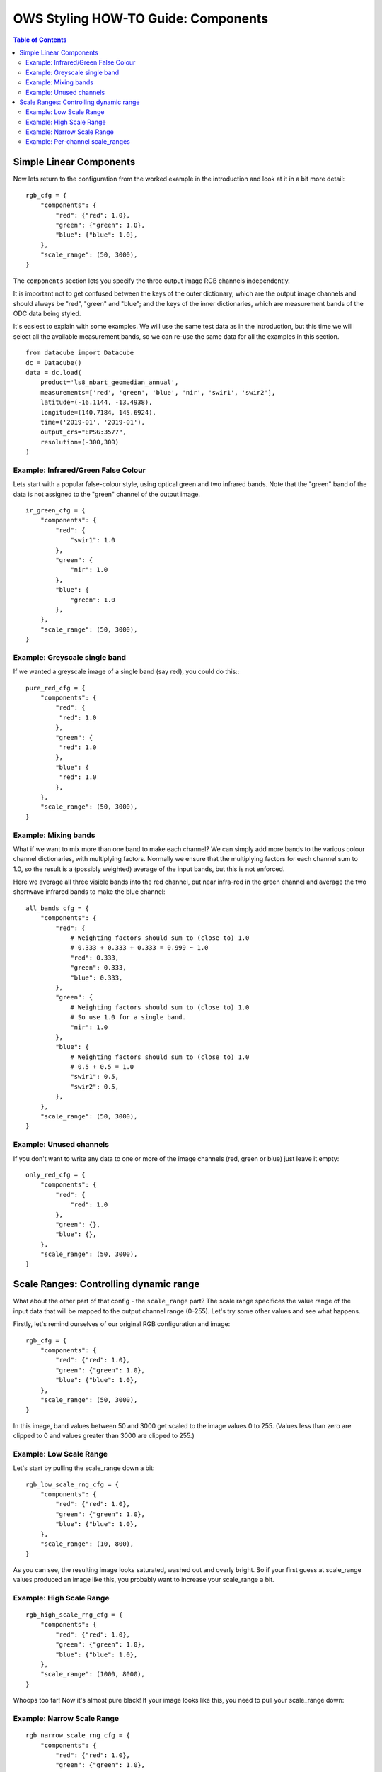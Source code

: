 ====================================
OWS Styling HOW-TO Guide: Components
====================================

.. contents:: Table of Contents


Simple Linear Components
------------------------

Now lets return to the configuration from the worked example in the introduction and look
at it in a bit more detail:

::

    rgb_cfg = {
        "components": {
            "red": {"red": 1.0},
            "green": {"green": 1.0},
            "blue": {"blue": 1.0},
        },
        "scale_range": (50, 3000),
    }

The ``components`` section lets you specify the three output image RGB channels independently.

It is important not to get confused between the keys of the outer dictionary, which are
the output image channels and should always be "red", "green" and "blue"; and the keys of
the inner dictionaries, which are measurement bands of the ODC data being styled.

It's easiest to explain with some examples.  We will use the same test data as in the
introduction, but this time we will select all the available measurement bands, so we
can re-use the same data for all the examples in this section.

::

    from datacube import Datacube
    dc = Datacube()
    data = dc.load(
        product='ls8_nbart_geomedian_annual',
        measurements=['red', 'green', 'blue', 'nir', 'swir1', 'swir2'],
        latitude=(-16.1144, -13.4938),
        longitude=(140.7184, 145.6924),
        time=('2019-01', '2019-01'),
        output_crs="EPSG:3577",
        resolution=(-300,300)
    )

Example: Infrared/Green False Colour
++++++++++++++++++++++++++++++++++++

Lets start with a popular false-colour style, using optical green and two infrared bands.
Note that the "green" band of the data is not assigned to the "green" channel of the
output image.

::

    ir_green_cfg = {
        "components": {
            "red": {
                "swir1": 1.0
            },
            "green": {
                "nir": 1.0
            },
            "blue": {
                "green": 1.0
            },
        },
        "scale_range": (50, 3000),
    }

.. image:: images/112120795-b215b880-8c12-11eb-8bfa-1033961fb1ba.webp
    :width: 600


Example: Greyscale single band
++++++++++++++++++++++++++++++

If we wanted a greyscale image of a single band (say red), you could do this:::

    pure_red_cfg = {
        "components": {
            "red": {
             "red": 1.0
            },
            "green": {
             "red": 1.0
            },
            "blue": {
             "red": 1.0
            },
        },
        "scale_range": (50, 3000),
    }


.. image:: images/112124234-3ddd1400-8c16-11eb-9d01-37b895010221.webp
    :width: 1128

Example: Mixing bands
+++++++++++++++++++++

What if we want to mix more than one band to make each channel?  We can simply add more bands to the
various colour channel dictionaries, with multiplying factors.  Normally we ensure that the multiplying
factors for each channel sum to 1.0, so the result is a (possibly weighted) average of the input bands,
but this is not enforced.

Here we average all three visible bands
into the red channel, put near infra-red in the green channel and average the two shortwave infrared
bands to make the blue channel::

    all_bands_cfg = {
        "components": {
            "red": {
                # Weighting factors should sum to (close to) 1.0
                # 0.333 + 0.333 + 0.333 = 0.999 ~ 1.0
                "red": 0.333,
                "green": 0.333,
                "blue": 0.333,
            },
            "green": {
                # Weighting factors should sum to (close to) 1.0
                # So use 1.0 for a single band.
                "nir": 1.0
            },
            "blue": {
                # Weighting factors should sum to (close to) 1.0
                # 0.5 + 0.5 = 1.0
                "swir1": 0.5,
                "swir2": 0.5,
            },
        },
        "scale_range": (50, 3000),
    }

.. image:: images/112124842-e8553700-8c16-11eb-9d60-a5a964d3a9ab.webp
    :width: 600


Example: Unused channels
++++++++++++++++++++++++

If you don't want to write any data to one or more of the image channels (red, green or blue)
just leave it empty::

    only_red_cfg = {
        "components": {
            "red": {
                "red": 1.0
            },
            "green": {},
            "blue": {},
        },
        "scale_range": (50, 3000),
    }


.. image:: images/112239767-357aec80-8c9b-11eb-9827-6696a1d03a17.webp
    :width: 600


Scale Ranges: Controlling dynamic range
---------------------------------------

What about the other part of that config - the ``scale_range`` part?  The scale range specifices the value
range of the input data that will be mapped to the output channel range (0-255).
Let's try some other values and see what happens.

Firstly, let's remind ourselves of our original RGB configuration and image:

::

    rgb_cfg = {
        "components": {
            "red": {"red": 1.0},
            "green": {"green": 1.0},
            "blue": {"blue": 1.0},
        },
        "scale_range": (50, 3000),
    }

.. image:: images/112110854-96f17b80-8c07-11eb-9f21-ab5ff49b9fda.webp
    :width: 600


In this image, band values between 50 and 3000 get scaled to the image values 0 to 255.  (Values less than zero
are clipped to 0 and values greater than 3000 are clipped to 255.)

Example: Low Scale Range
++++++++++++++++++++++++

Let's start by pulling the scale_range down a bit:

::

    rgb_low_scale_rng_cfg = {
        "components": {
            "red": {"red": 1.0},
            "green": {"green": 1.0},
            "blue": {"blue": 1.0},
        },
        "scale_range": (10, 800),
    }


.. image:: images/112252356-15562800-8cb1-11eb-961a-8c10c38167d7.webp
    :width: 600


As you can see, the resulting image looks saturated, washed out and overly bright.  So if your first
guess at scale_range values produced an image like this, you probably want to increase your
scale_range a bit.

Example: High Scale Range
+++++++++++++++++++++++++

::

    rgb_high_scale_rng_cfg = {
        "components": {
            "red": {"red": 1.0},
            "green": {"green": 1.0},
            "blue": {"blue": 1.0},
        },
        "scale_range": (1000, 8000),
    }

.. image:: images/112252569-75e56500-8cb1-11eb-89ae-fde23ea3df58.webp
    :width: 600


Whoops too far!  Now it's almost pure black!  If your image looks like this, you
need to pull your scale_range down:

Example: Narrow Scale Range
+++++++++++++++++++++++++++

::

    rgb_narrow_scale_rng_cfg = {
        "components": {
            "red": {"red": 1.0},
            "green": {"green": 1.0},
            "blue": {"blue": 1.0},
        },
        "scale_range": (1000, 3000),
    }

.. image:: images/112252764-c230a500-8cb1-11eb-873a-68527e786f69.webp
    :width: 600


This is getting better, the brightest parts are nice and bright, but the lower end of the scale range is too high,
leaving too much image clipped to black. If you keep adjusting back and forth,
you'll eventually end up more or less where we started, with a ``scale_range`` around (50,3000).

Example: Per-channel scale_ranges
+++++++++++++++++++++++++++++++++

What if we want to apply different scale ranges to different channels?

For example, the image in the `false colour example above
<#example-infrared-green-false-colour>`_, looks a bit
saturated, especially in the red and green channels (red+green makes yellow).

.. image:: images/112120795-b215b880-8c12-11eb-8bfa-1033961fb1ba.webp
    :width: 600


Let's see what we can do with some judicious tweaking of the scale_ranges
on a per-band basis:

::

    irg_bandscale_cfg = {
        "components": {
            "red": {
                "swir1": 1.0,
                "scale_range": (1500, 3700),
            },
            "green": {
                "nir": 1.0,
                "scale_range": (1600, 3200),
            },
            "blue": {
                "green": 1.0
            },
        },
        "scale_range": (200, 1900),
    }

The red and green channel have custom scale ranges.

The "blue" channel does not have a custom scale_range, so it takes the default scale_range ``(200,1900)``.
(The default scale_range may be omitted where it is not needed.)

.. image:: images/112267141-1f842080-8cc9-11eb-92c8-d66fba3a43ac.webp
    :width: 600


Wow! That looks much better!

But don't get too carried away!  You'll probably find that these particular scale range values
look really dark and washed out in south eastern australia, or super bright and saturated
in the central deserts.  The trick is usually to choose a few datasets from different
land cover types across the whole area covered by the data, and come up with a compromise
configuration that looks reasonably good everywhere.

But as any scientist will tell you, when it comes to visualisation, linear equations can
only get you so far, so `next
<https://datacube-ows.readthedocs.io/en/latest/style_howto_components_nonlinear.html>`_
we start to look at how to apply more powerful maths to calculate components.

